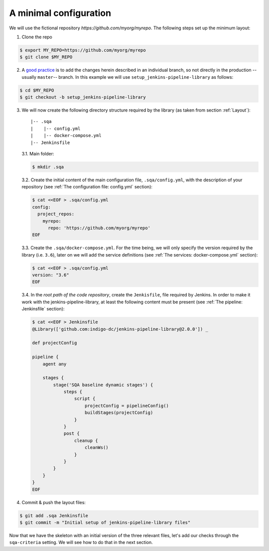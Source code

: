 A minimal configuration
=======================
We will use the fictional repository *https://github.com/myorg/myrepo*. The
following steps set up the minimum layout:

1. Clone the repo

.. code:: bash

   $ export MY_REPO=https://github.com/myorg/myrepo
   $ git clone $MY_REPO

2. A `good practice
   <https://indigo-dc.github.io/sqa-baseline/#code-workflow-qc.wor>`_ is to add
   the changes herein described in an individual branch, so not directly in the
   production --usually ``master``-- branch. In this example we will use
   ``setup_jenkins-pipeline-library`` as follows:

.. code:: bash

   $ cd $MY_REPO
   $ git checkout -b setup_jenkins-pipeline-library


3. We will now create the following directory structure required by the library
   (as taken from section :ref:`Layout`):

   ::
   
       |-- .sqa
       |    |-- config.yml
       |    |-- docker-compose.yml
       |-- Jenkinsfile

   3.1. Main folder:

   .. code:: bash

      $ mkdir .sqa

   3.2. Create the initial content of the main configuration file,
   ``.sqa/config.yml``, with the description of your repository (see
   :ref:`The configuration file: config.yml` section):

   .. code:: bash

      $ cat <<EOF > .sqa/config.yml
      config:
        project_repos:
          myrepo:
            repo: 'https://github.com/myorg/myrepo'
      EOF

   3.3. Create the ``.sqa/docker-compose.yml``. For the time being, we will
   only specify the version required by the library (i.e. ``3.6``), later on
   we will add the service definitions (see
   :ref:`The services: docker-compose.yml` section):

   .. code:: bash

      $ cat <<EOF > .sqa/config.yml
      version: "3.6"
      EOF

   3.4. In the *root path of the code repository*, create the ``Jenkisfile``,
   file required by Jenkins. In order to make it work with the
   jenkins-pipeline-library, at least the following content must be present
   (see :ref:`The pipeline: Jenkinsfile` section):

   .. code:: bash

      $ cat <<EOF > Jenkinsfile
      @Library(['github.com:indigo-dc/jenkins-pipeline-library@2.0.0']) _

      def projectConfig

      pipeline {
          agent any

          stages {
              stage('SQA baseline dynamic stages') {
                  steps {
                      script {
                          projectConfig = pipelineConfig()
                          buildStages(projectConfig)
                      }
                  }
                  post {
                      cleanup {
                          cleanWs()
                      }
                  }
              }
          }
      }
      EOF

4. Commit & push the layout files:

.. code:: bash

    $ git add .sqa Jenkinsfile
    $ git commit -m "Initial setup of jenkins-pipeline-library files"


Now that we have the skeleton with an initial version of the three relevant
files, let's add our checks through the ``sqa-criteria`` setting. We will see
how to do that in the next section.
